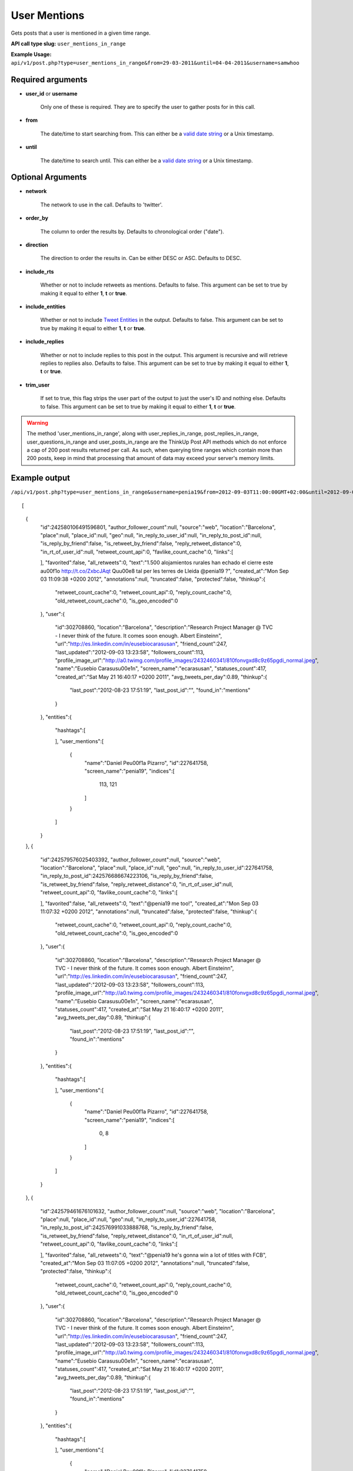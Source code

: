 User Mentions
=============
Gets posts that a user is mentioned in a given time range.

**API call type slug:** ``user_mentions_in_range``

**Example Usage:** ``api/v1/post.php?type=user_mentions_in_range&from=29-03-2011&until=04-04-2011&username=samwhoo``

==================
Required arguments
==================

* **user_id** or **username**

    Only one of these is required. They are to specify the user to gather posts for in this call.

* **from**

    The date/time to start searching from. This can either be a
    `valid date string <http://www.php.net/manual/en/datetime.formats.php>`_ or a Unix timestamp.

* **until**

    The date/time to search until. This can either be a
    `valid date string <http://www.php.net/manual/en/datetime.formats.php>`_ or a Unix timestamp.
    
    
==================
Optional Arguments
==================

* **network**

    The network to use in the call. Defaults to 'twitter'.

* **order_by**

    The column to order the results by. Defaults to chronological order ("date").

* **direction**

    The direction to order the results in. Can be either DESC or ASC. Defaults to DESC.

* **include_rts**

    Whether or not to include retweets as mentions. Defaults to false. This argument can be set to true by making it
    equal to either **1**, **t** or **true**.

* **include_entities**

    Whether or not to include `Tweet Entities <http://dev.twitter.com/pages/tweet_entities>`_ in the output. Defaults
    to false. This argument can be set to true by making it equal to either **1**, **t** or **true**.

* **include_replies**

    Whether or not to include replies to this post in the output. This argument is recursive and will retrieve replies
    to replies also. Defaults to false. This argument can be set to true by making it equal to either **1**, **t** or
    **true**.

* **trim_user**

    If set to true, this flag strips the user part of the output to just the user's ID and nothing else. Defaults to
    false. This argument can be set to true by making it equal to either **1**, **t** or **true**.

.. warning::
    The method 'user_mentions_in_range', along with user_replies_in_range, post_replies_in_range, 
    user_questions_in_range and user_posts_in_range are the ThinkUp Post API methods which do not enforce a cap of 
    200 post results returned per call. 
    As such, when querying time ranges which contain more than 200 posts, keep in mind that processing that amount of
    data may exceed your server's memory limits.
 
==============
Example output
==============

``/api/v1/post.php?type=user_mentions_in_range&username=penia19&from=2012-09-03T11:00:00GMT+02:00&until=2012-09-03T017:00:00%20GMT+02:00&include_entities=t&include_replies=t``::
    
[
    {
        "id":242580106491596801,
        "author_follower_count":null,
        "source":"web",
        "location":"Barcelona",
        "place":null,
        "place_id":null,
        "geo":null,
        "in_reply_to_user_id":null,
        "in_reply_to_post_id":null,
        "is_reply_by_friend":false,
        "is_retweet_by_friend":false,
        "reply_retweet_distance":0,
        "in_rt_of_user_id":null,
        "retweet_count_api":0,
        "favlike_count_cache":0,
        "links":[
            
        ],
        "favorited":false,
        "all_retweets":0,
        "text":"1.500 alojamientos rurales han echado el cierre este a\u00f1o http://t.co/ZxbcJAqt Qu\u00e8 tal per les terres de Lleida @penia19 ?",
        "created_at":"Mon Sep 03 11:09:38 +0200 2012",
        "annotations":null,
        "truncated":false,
        "protected":false,
        "thinkup":{
            "retweet_count_cache":0,
            "retweet_count_api":0,
            "reply_count_cache":0,
            "old_retweet_count_cache":0,
            "is_geo_encoded":0
        },
        "user":{
            "id":302708860,
            "location":"Barcelona",
            "description":"Research Project Manager @ TVC - I never think of the future. It comes soon enough. Albert Einstein\n",
            "url":"http://es.linkedin.com/in/eusebiocarasusan",
            "friend_count":247,
            "last_updated":"2012-09-03 13:23:58",
            "followers_count":113,
            "profile_image_url":"http://a0.twimg.com/profile_images/2432460341/810fonvgxd8c9z65pgdi_normal.jpeg",
            "name":"Eusebio Carasus\u00e1n",
            "screen_name":"ecarasusan",
            "statuses_count":417,
            "created_at":"Sat May 21 16:40:17 +0200 2011",
            "avg_tweets_per_day":0.89,
            "thinkup":{
                "last_post":"2012-08-23 17:51:19",
                "last_post_id":"",
                "found_in":"mentions"
            }
        },
        "entities":{
            "hashtags":[
                
            ],
            "user_mentions":[
                {
                    "name":"Daniel Pe\u00f1a Pizarro",
                    "id":227641758,
                    "screen_name":"penia19",
                    "indices":[
                        113,
                        121
                    ]
                }
            ]
        }
    },
    {
        "id":242579576025403392,
        "author_follower_count":null,
        "source":"web",
        "location":"Barcelona",
        "place":null,
        "place_id":null,
        "geo":null,
        "in_reply_to_user_id":227641758,
        "in_reply_to_post_id":242576686674223106,
        "is_reply_by_friend":false,
        "is_retweet_by_friend":false,
        "reply_retweet_distance":0,
        "in_rt_of_user_id":null,
        "retweet_count_api":0,
        "favlike_count_cache":0,
        "links":[
            
        ],
        "favorited":false,
        "all_retweets":0,
        "text":"@penia19 me too!",
        "created_at":"Mon Sep 03 11:07:32 +0200 2012",
        "annotations":null,
        "truncated":false,
        "protected":false,
        "thinkup":{
            "retweet_count_cache":0,
            "retweet_count_api":0,
            "reply_count_cache":0,
            "old_retweet_count_cache":0,
            "is_geo_encoded":0
        },
        "user":{
            "id":302708860,
            "location":"Barcelona",
            "description":"Research Project Manager @ TVC - I never think of the future. It comes soon enough. Albert Einstein\n",
            "url":"http://es.linkedin.com/in/eusebiocarasusan",
            "friend_count":247,
            "last_updated":"2012-09-03 13:23:58",
            "followers_count":113,
            "profile_image_url":"http://a0.twimg.com/profile_images/2432460341/810fonvgxd8c9z65pgdi_normal.jpeg",
            "name":"Eusebio Carasus\u00e1n",
            "screen_name":"ecarasusan",
            "statuses_count":417,
            "created_at":"Sat May 21 16:40:17 +0200 2011",
            "avg_tweets_per_day":0.89,
            "thinkup":{
                "last_post":"2012-08-23 17:51:19",
                "last_post_id":"",
                "found_in":"mentions"
            }
        },
        "entities":{
            "hashtags":[
                
            ],
            "user_mentions":[
                {
                    "name":"Daniel Pe\u00f1a Pizarro",
                    "id":227641758,
                    "screen_name":"penia19",
                    "indices":[
                        0,
                        8
                    ]
                }
            ]
        }
    },
    {
        "id":242579461676101632,
        "author_follower_count":null,
        "source":"web",
        "location":"Barcelona",
        "place":null,
        "place_id":null,
        "geo":null,
        "in_reply_to_user_id":227641758,
        "in_reply_to_post_id":242576991033888768,
        "is_reply_by_friend":false,
        "is_retweet_by_friend":false,
        "reply_retweet_distance":0,
        "in_rt_of_user_id":null,
        "retweet_count_api":0,
        "favlike_count_cache":0,
        "links":[
            
        ],
        "favorited":false,
        "all_retweets":0,
        "text":"@penia19 he's gonna win a lot of titles with FCB",
        "created_at":"Mon Sep 03 11:07:05 +0200 2012",
        "annotations":null,
        "truncated":false,
        "protected":false,
        "thinkup":{
            "retweet_count_cache":0,
            "retweet_count_api":0,
            "reply_count_cache":0,
            "old_retweet_count_cache":0,
            "is_geo_encoded":0
        },
        "user":{
            "id":302708860,
            "location":"Barcelona",
            "description":"Research Project Manager @ TVC - I never think of the future. It comes soon enough. Albert Einstein\n",
            "url":"http://es.linkedin.com/in/eusebiocarasusan",
            "friend_count":247,
            "last_updated":"2012-09-03 13:23:58",
            "followers_count":113,
            "profile_image_url":"http://a0.twimg.com/profile_images/2432460341/810fonvgxd8c9z65pgdi_normal.jpeg",
            "name":"Eusebio Carasus\u00e1n",
            "screen_name":"ecarasusan",
            "statuses_count":417,
            "created_at":"Sat May 21 16:40:17 +0200 2011",
            "avg_tweets_per_day":0.89,
            "thinkup":{
                "last_post":"2012-08-23 17:51:19",
                "last_post_id":"",
                "found_in":"mentions"
            }
        },
        "entities":{
            "hashtags":[
                
            ],
            "user_mentions":[
                {
                    "name":"Daniel Pe\u00f1a Pizarro",
                    "id":227641758,
                    "screen_name":"penia19",
                    "indices":[
                        0,
                        8
                    ]
                }
            ]
        }
    },
    {
        "id":242578915867111424,
        "author_follower_count":null,
        "source":"web",
        "location":"Tordera-Barcelona",
        "place":null,
        "place_id":null,
        "geo":null,
        "in_reply_to_user_id":227641758,
        "in_reply_to_post_id":242576991033888768,
        "is_reply_by_friend":false,
        "is_retweet_by_friend":false,
        "reply_retweet_distance":0,
        "in_rt_of_user_id":null,
        "retweet_count_api":0,
        "favlike_count_cache":0,
        "links":[
            
        ],
        "favorited":false,
        "all_retweets":0,
        "text":"@penia19 I don't like Alex Song",
        "created_at":"Mon Sep 03 11:04:55 +0200 2012",
        "annotations":null,
        "truncated":false,
        "protected":false,
        "thinkup":{
            "retweet_count_cache":0,
            "retweet_count_api":0,
            "reply_count_cache":0,
            "old_retweet_count_cache":0,
            "is_geo_encoded":0
        },
        "user":{
            "id":256559225,
            "location":"Tordera-Barcelona",
            "description":"Llicenciada en Ci\u00e8ncies Pol\u00edtiques i de l'Administraci\u00f3, a la Universtat Pompeu Fabra. Membre de la JNC, Deba-t i R\u00e0dio Tordera",
            "url":"",
            "friend_count":520,
            "last_updated":"2012-09-03 13:23:58",
            "followers_count":283,
            "profile_image_url":"http://a0.twimg.com/profile_images/2169909420/ji_normal.jpg",
            "name":"Judith",
            "screen_name":"judithtoronjo",
            "statuses_count":585,
            "created_at":"Wed Feb 23 15:58:39 +0100 2011",
            "avg_tweets_per_day":1.05,
            "thinkup":{
                "last_post":"0000-00-00 00:00:00",
                "last_post_id":"",
                "found_in":"mentions"
            }
        },
        "entities":{
            "hashtags":[
                
            ],
            "user_mentions":[
                {
                    "name":"Daniel Pe\u00f1a Pizarro",
                    "id":227641758,
                    "screen_name":"penia19",
                    "indices":[
                        0,
                        8
                    ]
                }
            ]
        }
    },
    {
        "id":242578744764690432,
        "author_follower_count":null,
        "source":"web",
        "location":"Tordera-Barcelona",
        "place":null,
        "place_id":null,
        "geo":null,
        "in_reply_to_user_id":227641758,
        "in_reply_to_post_id":242576686674223106,
        "is_reply_by_friend":false,
        "is_retweet_by_friend":false,
        "reply_retweet_distance":0,
        "in_rt_of_user_id":null,
        "retweet_count_api":0,
        "favlike_count_cache":0,
        "links":[
            
        ],
        "favorited":false,
        "all_retweets":0,
        "text":"@penia19 #fcb",
        "created_at":"Mon Sep 03 11:04:14 +0200 2012",
        "annotations":null,
        "truncated":false,
        "protected":false,
        "thinkup":{
            "retweet_count_cache":0,
            "retweet_count_api":0,
            "reply_count_cache":0,
            "old_retweet_count_cache":0,
            "is_geo_encoded":0
        },
        "user":{
            "id":256559225,
            "location":"Tordera-Barcelona",
            "description":"Llicenciada en Ci\u00e8ncies Pol\u00edtiques i de l'Administraci\u00f3, a la Universtat Pompeu Fabra. Membre de la JNC, Deba-t i R\u00e0dio Tordera",
            "url":"",
            "friend_count":520,
            "last_updated":"2012-09-03 13:23:58",
            "followers_count":283,
            "profile_image_url":"http://a0.twimg.com/profile_images/2169909420/ji_normal.jpg",
            "name":"Judith",
            "screen_name":"judithtoronjo",
            "statuses_count":585,
            "created_at":"Wed Feb 23 15:58:39 +0100 2011",
            "avg_tweets_per_day":1.05,
            "thinkup":{
                "last_post":"0000-00-00 00:00:00",
                "last_post_id":"",
                "found_in":"mentions"
            }
        },
        "entities":{
            "hashtags":[
                {
                    "text":"fcb",
                    "indices":[
                        9,
                        13
                    ]
                }
            ],
            "user_mentions":[
                {
                    "name":"Daniel Pe\u00f1a Pizarro",
                    "id":227641758,
                    "screen_name":"penia19",
                    "indices":[
                        0,
                        8
                    ]
                }
            ]
        }
    },
    {
        "id":242577856054587392,
        "author_follower_count":null,
        "source":"web",
        "location":"",
        "place":null,
        "place_id":null,
        "geo":null,
        "in_reply_to_user_id":227641758,
        "in_reply_to_post_id":242576991033888768,
        "is_reply_by_friend":false,
        "is_retweet_by_friend":false,
        "reply_retweet_distance":0,
        "in_rt_of_user_id":null,
        "retweet_count_api":0,
        "favlike_count_cache":0,
        "links":[
            
        ],
        "favorited":false,
        "all_retweets":0,
        "text":"@penia19 I think he's doing great so far. #Song's contributions to the team have only just started #fcb",
        "created_at":"Mon Sep 03 11:00:42 +0200 2012",
        "annotations":null,
        "truncated":false,
        "protected":false,
        "thinkup":{
            "retweet_count_cache":0,
            "retweet_count_api":0,
            "reply_count_cache":0,
            "old_retweet_count_cache":0,
            "is_geo_encoded":0
        },
        "user":{
            "id":45437435,
            "location":"",
            "description":"Powering the next Renaissance",
            "url":"http://dani.calidos.com",
            "friend_count":142,
            "last_updated":"2012-09-03 13:23:59",
            "followers_count":141,
            "profile_image_url":"http://a0.twimg.com/profile_images/268758740/dani_normal.jpg",
            "name":"Daniel Giribet",
            "screen_name":"danielgiri",
            "statuses_count":625,
            "created_at":"Sun Jun 07 22:19:14 +0200 2009",
            "avg_tweets_per_day":0.53,
            "thinkup":{
                "last_post":"0000-00-00 00:00:00",
                "last_post_id":"",
                "found_in":"mentions"
            }
        },
        "entities":{
            "hashtags":[
                {
                    "text":"Song",
                    "indices":[
                        42,
                        47
                    ]
                },
                {
                    "text":"fcb",
                    "indices":[
                        99,
                        103
                    ]
                }
            ],
            "user_mentions":[
                {
                    "name":"Daniel Pe\u00f1a Pizarro",
                    "id":227641758,
                    "screen_name":"penia19",
                    "indices":[
                        0,
                        8
                    ]
                }
            ]
        }
    }
]
